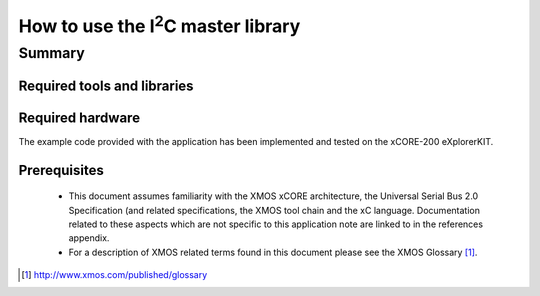 .. |I2C| replace:: I\ :sup:`2`\ C

How to use the |I2C| master library
===================================

.. version:: 1.0.1

Summary
-------

Required tools and libraries
............................

.. appdeps::

Required hardware
.................

The example code provided with the application has been implemented
and tested on the xCORE-200 eXplorerKIT.

Prerequisites
.............

 * This document assumes familiarity with the XMOS xCORE architecture,
   the Universal Serial Bus 2.0 Specification (and related specifications,
   the XMOS tool chain and the xC language. Documentation related to these
   aspects which are not specific to this application note are linked to in
   the references appendix.

 * For a description of XMOS related terms found in this document
   please see the XMOS Glossary [#]_.

.. [#] http://www.xmos.com/published/glossary


